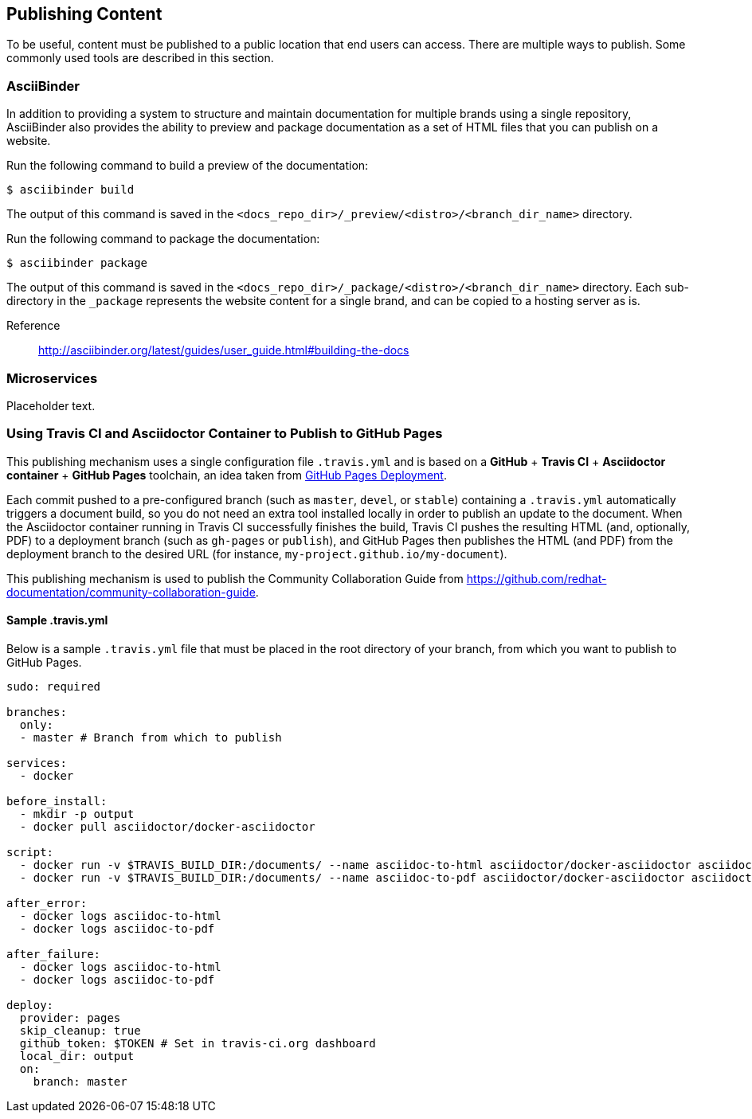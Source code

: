 [[ccg-publishing-content]]
== Publishing Content

To be useful, content must be published to a public location that end users can access. There are multiple ways to publish. Some commonly used tools are described in this section.

[[ccg-asciibinder]]
=== AsciiBinder

In addition to providing a system to structure and maintain documentation for multiple brands using a single repository, AsciiBinder also provides the ability to preview and package documentation as a set of HTML files that you can publish on a website.

Run the following command to build a preview of the documentation:

[options="nowrap" subs="verbatim,quotes"]
----
$ asciibinder build
----

The output of this command is saved in the `<docs_repo_dir>/_preview/<distro>/<branch_dir_name>` directory.

Run the following command to package the documentation:

[options="nowrap" subs="verbatim,quotes"]
----
$ asciibinder package
----

The output of this command is saved in the `<docs_repo_dir>/_package/<distro>/<branch_dir_name>` directory. Each sub-directory in the `_package` represents the website content for a single brand, and can be copied to a hosting server as is.

Reference:: http://asciibinder.org/latest/guides/user_guide.html#building-the-docs[http://asciibinder.org/latest/guides/user_guide.html#building-the-docs^]

[[ccg-microservices]]
=== Microservices

Placeholder text.

[[ccg-travis-container]]
=== Using Travis CI and Asciidoctor Container to Publish to GitHub Pages

This publishing mechanism uses a single configuration file ``.travis.yml`` and is based on a **GitHub** + **Travis CI** + **Asciidoctor container** + **GitHub Pages** toolchain, an idea taken from https://docs.travis-ci.com/user/deployment/pages/[GitHub Pages Deployment^].

Each commit pushed to a pre-configured branch (such as ``master``, ``devel``, or ``stable``) containing a ``.travis.yml`` automatically triggers a document build, so you do not need an extra tool installed locally in order to publish an update to the document. When the Asciidoctor container running in Travis CI successfully finishes the build, Travis CI pushes the resulting HTML (and, optionally, PDF) to a deployment branch (such as ``gh-pages`` or ``publish``), and GitHub Pages then publishes the HTML (and PDF) from the deployment branch to the desired URL (for instance, ``my-project.github.io/my-document``).

This publishing mechanism is used to publish the Community Collaboration Guide from https://github.com/redhat-documentation/community-collaboration-guide[https://github.com/redhat-documentation/community-collaboration-guide^].

[[ccg-travisyml]]
==== Sample .travis.yml

Below is a sample ``.travis.yml`` file that must be placed in the root directory of your branch, from which you want to publish to GitHub Pages.

[options="nowrap" subs="verbatim,quotes"]
----
sudo: required

branches:
  only:
  - master # Branch from which to publish

services:
  - docker

before_install:
  - mkdir -p output
  - docker pull asciidoctor/docker-asciidoctor

script:
  - docker run -v $TRAVIS_BUILD_DIR:/documents/ --name asciidoc-to-html asciidoctor/docker-asciidoctor asciidoctor --destination-dir=/documents/output --out-file=index.html community/master.adoc
  - docker run -v $TRAVIS_BUILD_DIR:/documents/ --name asciidoc-to-pdf asciidoctor/docker-asciidoctor asciidoctor-pdf --destination-dir=/documents/output --out-file=community-collaboration-guide.pdf community/master.adoc

after_error:
  - docker logs asciidoc-to-html
  - docker logs asciidoc-to-pdf

after_failure:
  - docker logs asciidoc-to-html
  - docker logs asciidoc-to-pdf

deploy:
  provider: pages
  skip_cleanup: true
  github_token: $TOKEN # Set in travis-ci.org dashboard
  local_dir: output
  on:
    branch: master
----

//[[ccg-other]]
//=== Other

//Add if necessary.
